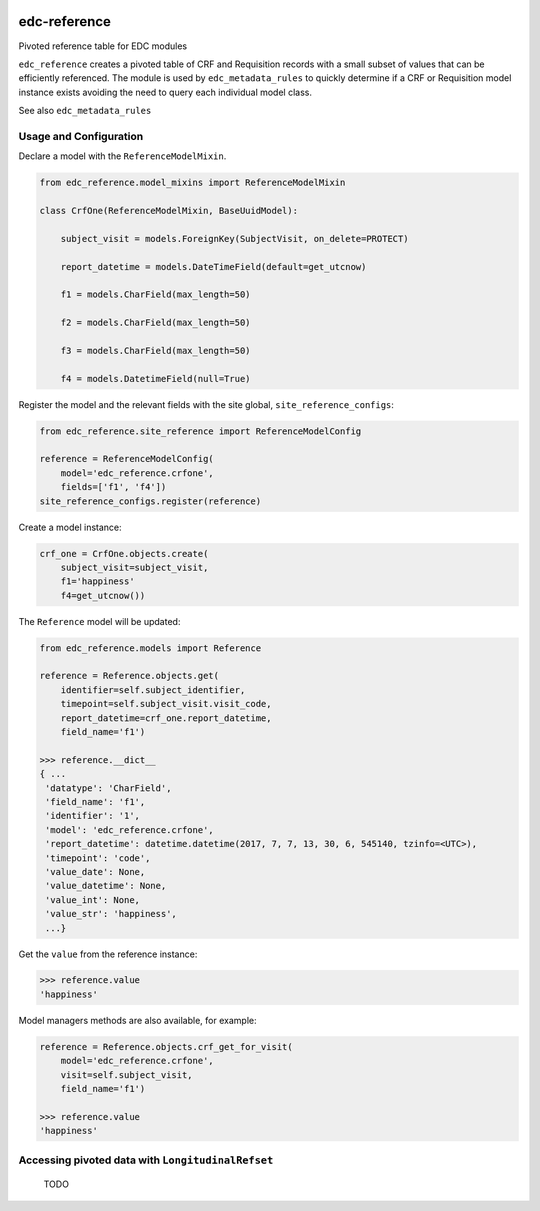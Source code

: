 |pypi| |travis| |coverage|


edc-reference
-------------

Pivoted reference table for EDC modules

``edc_reference`` creates a pivoted table of CRF and Requisition records with a small subset of values that can be efficiently referenced. The module is used by ``edc_metadata_rules`` to quickly determine if a CRF or Requisition model instance exists avoiding the need to query each individual model class.

See also ``edc_metadata_rules``


Usage and Configuration
=======================

Declare a model with the ``ReferenceModelMixin``.

.. code-block:: python
    
    from edc_reference.model_mixins import ReferenceModelMixin

    class CrfOne(ReferenceModelMixin, BaseUuidModel):
    
        subject_visit = models.ForeignKey(SubjectVisit, on_delete=PROTECT)
    
        report_datetime = models.DateTimeField(default=get_utcnow)
    
        f1 = models.CharField(max_length=50)
        
        f2 = models.CharField(max_length=50)
        
        f3 = models.CharField(max_length=50)
        
        f4 = models.DatetimeField(null=True)

        
Register the model and the relevant fields with the site global, ``site_reference_configs``:

.. code-block:: python
    
    from edc_reference.site_reference import ReferenceModelConfig

    reference = ReferenceModelConfig(
        model='edc_reference.crfone',
        fields=['f1', 'f4'])
    site_reference_configs.register(reference)
        
Create a model instance:

.. code-block:: python
    
    crf_one = CrfOne.objects.create(
        subject_visit=subject_visit,
        f1='happiness'
        f4=get_utcnow())
        
The ``Reference`` model will be updated:


.. code-block:: python
    
    from edc_reference.models import Reference
    
    reference = Reference.objects.get(
        identifier=self.subject_identifier,
        timepoint=self.subject_visit.visit_code,
        report_datetime=crf_one.report_datetime,
        field_name='f1')
        
    >>> reference.__dict__
    { ...
     'datatype': 'CharField',
     'field_name': 'f1',
     'identifier': '1',
     'model': 'edc_reference.crfone',
     'report_datetime': datetime.datetime(2017, 7, 7, 13, 30, 6, 545140, tzinfo=<UTC>),
     'timepoint': 'code',
     'value_date': None,
     'value_datetime': None,
     'value_int': None,
     'value_str': 'happiness',
     ...}    
 
 
Get the ``value`` from the reference instance:
 
.. code-block:: python
    
    >>> reference.value
    'happiness'
    
Model managers methods are also available, for example:

.. code-block:: python
    
    reference = Reference.objects.crf_get_for_visit(
        model='edc_reference.crfone', 
        visit=self.subject_visit,
        field_name='f1')
    
    >>> reference.value
    'happiness'
     
 
Accessing pivoted data with ``LongitudinalRefset``
===============================================

 TODO

    

.. |pypi| image:: https://img.shields.io/pypi/v/edc-reference.svg
    :target: https://pypi.python.org/pypi/edc-reference
    
.. |travis| image:: https://travis-ci.org/clinicedc/edc-reference.svg?branch=develop
    :target: https://travis-ci.org/clinicedc/edc-reference
    
.. |coverage| image:: https://coveralls.io/repos/github/clinicedc/edc-reference/badge.svg?branch=develop
    :target: https://coveralls.io/github/clinicedc/edc-reference?branch=develop
